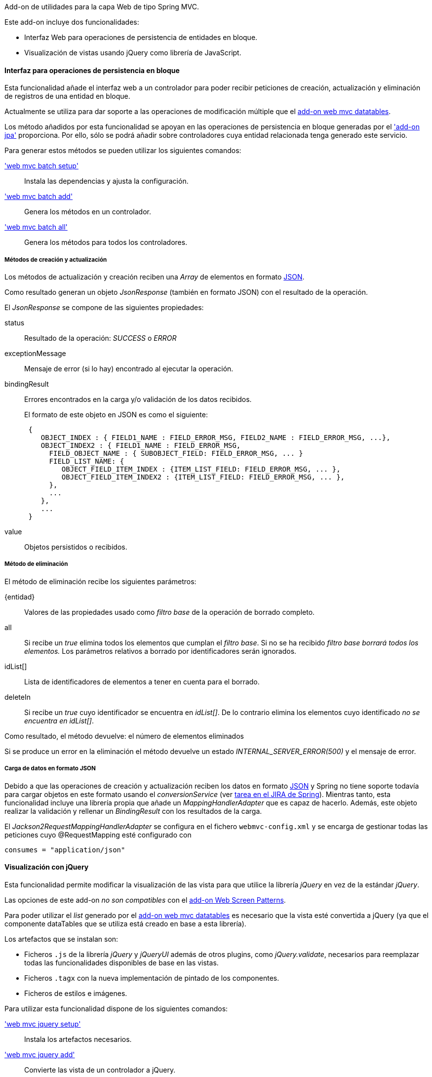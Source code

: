 //Push down level title
:leveloffset: 2


Add-on de utilidades para la capa Web de tipo Spring MVC.

Este add-on incluye dos funcionalidades:

* Interfaz Web para operaciones de persistencia de entidades en bloque.
* Visualización de vistas usando jQuery como librería de JavaScript.

Interfaz para operaciones de persistencia en bloque
---------------------------------------------------

Esta funcionalidad añade el interfaz web a un controlador para poder
recibir peticiones de creación, actualización y eliminación de registros
de una entidad en bloque.

Actualmente se utiliza para dar soporte a las operaciones de
modificación múltiple que el link:#_add_on_web_mvc_datatables[add-on web
mvc datatables].

Los método añadidos por esta funcionalidad se apoyan en las operaciones
de persistencia en bloque generadas por el link:#_servicios_persistencia_en_bloque['add-on jpa']
proporciona. Por ello,
sólo se podrá añadir sobre controladores cuya entidad relacionada tenga
generado este servicio.

Para generar estos métodos se pueden utilizar los siguientes comandos:

link:#_web_mvc_batch_setup['web mvc batch setup']::
  Instala las dependencias y ajusta la configuración.
link:#_web_mvc_batch_add['web mvc batch add']::
  Genera los métodos en un controlador.
link:#_web_mvc_batch_all['web mvc batch all']::
  Genera los métodos para todos los controladores.

Métodos de creación y actualización
~~~~~~~~~~~~~~~~~~~~~~~~~~~~~~~~~~~

Los métodos de actualización y creación reciben una _Array_ de elementos
en formato http://es.wikipedia.org/wiki/JSON[JSON].

Como resultado generan un objeto _JsonResponse_ (también en formato
JSON) con el resultado de la operación.

El _JsonResponse_ se compone de las siguientes propiedades:

status::
  Resultado de la operación: _SUCCESS_ o _ERROR_
exceptionMessage::
  Mensaje de error (si lo hay) encontrado al ejecutar la operación.
bindingResult::
Errores encontrados en la carga y/o validación de los datos recibidos.
+
El formato de este objeto en JSON es como el siguiente:
+
----------------------------------------------------------------------------------------
 {
    OBJECT_INDEX : { FIELD1_NAME : FIELD_ERROR_MSG, FIELD2_NAME : FIELD_ERROR_MSG, ...},
    OBJECT_INDEX2 : { FIELD1_NAME : FIELD_ERROR_MSG,
      FIELD_OBJECT_NAME : { SUBOBJECT_FIELD: FIELD_ERROR_MSG, ... }
      FIELD_LIST_NAME: {
         OBJECT_FIELD_ITEM_INDEX : {ITEM_LIST_FIELD: FIELD_ERROR_MSG, ... },
         OBJECT_FIELD_ITEM_INDEX2 : {ITEM_LIST_FIELD: FIELD_ERROR_MSG, ... },
      },
      ...
    },
    ...
 }
----------------------------------------------------------------------------------------
value::
  Objetos persistidos o recibidos.

Método de eliminación
~~~~~~~~~~~~~~~~~~~~~

El método de eliminación recibe los siguientes parámetros:

\{entidad}::
  Valores de las propiedades usado como _filtro base_ de la operación de
  borrado completo.
all::
  Si recibe un _true_ elimina todos los elementos que cumplan el _filtro
  base_. Si no se ha recibido _filtro base borrará todos los elementos._
  Los parámetros relativos a borrado por identificadores serán
  ignorados.
idList[]::
  Lista de identificadores de elementos a tener en cuenta para el
  borrado.
deleteIn::
  Si recibe un _true_ cuyo identificador se encuentra en _idList[]_. De
  lo contrario elimina los elementos cuyo identificado _no se encuentra
  en idList[]_.

Como resultado, el método devuelve: el número de elementos eliminados

Si se produce un error en la eliminación el método devuelve un estado
_INTERNAL_SERVER_ERROR(500)_ y el mensaje de error.

Carga de datos en formato JSON
~~~~~~~~~~~~~~~~~~~~~~~~~~~~~~

Debido a que las operaciones de creación y actualización reciben los
datos en formato http://es.wikipedia.org/wiki/JSON[JSON] y Spring no
tiene soporte todavía para cargar objetos en este formato usando el
_conversionService_ (ver
https://jira.springsource.org/browse/SPR-6731[tarea en el JIRA de
Spring]). Mientras tanto, esta funcionalidad incluye una librería propia
que añade un _MappingHandlerAdapter_ que es capaz de hacerlo. Además,
este objeto realizar la validación y rellenar un _BindingResult_ con los
resultados de la carga.

El _Jackson2RequestMappingHandlerAdapter_ se configura en el fichero
`webmvc-config.xml` y se encarga de gestionar todas las peticiones cuyo
@RequestMapping esté configurado con

-----------------------------
consumes = "application/json"
-----------------------------

Visualización con jQuery
------------------------

Esta funcionalidad permite modificar la visualización de las vista para
que utilice la librería _jQuery_ en vez de la estándar _jQuery_.

Las opciones de este add-on _no son compatibles_ con el
link:#_add_on_web_screen_patterns[add-on Web Screen Patterns].

Para poder utilizar el _list_ generado por el
link:#_add_on_web_mvc_datatables[add-on web mvc datatables]
es necesario que la vista esté convertida a jQuery (ya que el componente
dataTables que se utiliza está creado en base a esta librería).

Los artefactos que se instalan son:

* Ficheros `.js` de la librería _jQuery_ y _jQueryUI_ además de otros
plugins, como _jQuery.validate_, necesarios para reemplazar todas las
funcionalidades disponibles de base en las vistas.
* Ficheros `.tagx` con la nueva implementación de pintado de los
componentes.
* Ficheros de estilos e imágenes.

Para utilizar esta funcionalidad dispone de los siguientes comandos:

link:#_web_mvc_jquery_setup['web mvc jquery setup']::
  Instala los artefactos necesarios.
link:#_web_mvc_jquery_add['web mvc jquery add']::
  Convierte las vista de un controlador a jQuery.
link:#_web_mvc_jquery_all['web mvc jquery all']::
  Convierte todas las vistas a jQuery.
link:#_web_mvc_jquery_update_tags['web mvc jquery update tags']::
  Actualiza los artefactos requeridos por jQuery. Util para actualizar
  un proyecto a una nueva versión de gvNIX.

Conversión de las vistas a jQuery
~~~~~~~~~~~~~~~~~~~~~~~~~~~~~~~~~

En el proceso de conversión consta de la correspondiente anotación en el
controlador @GvNIXWebJQuery y la actualización de las rutas a los
`.tagx` en sus ficheros `.jspx`.

Los `.tagx` se han creado para que sean compatibles con los originales,
por lo que, en principio, no será necesario modificar las páginas
`.jspx` generadas de forma estándar por los comandos de ROO.

Si se han añadido nuevos `.tagx` personalizados al proyecto basados en
_DOJO_, es posible que tengan que ser replicados usando la nueva
librería.

//Return level title
:leveloffset: 0
